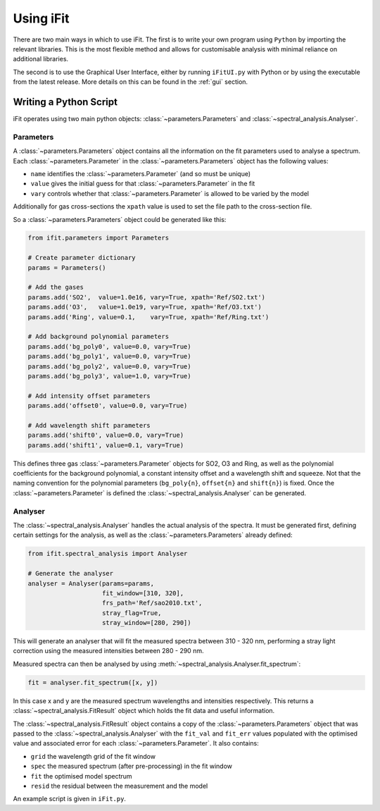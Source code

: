 Using iFit
###########

There are two main ways in which to use iFit. The first is to write your own program using ``Python`` by importing the relevant libraries. This is the most flexible method and allows for customisable analysis with minimal reliance on additional libraries.

The second is to use the Graphical User Interface, either by running ``iFitUI.py`` with Python or by using the executable from the latest release. More details on this can be found in the :ref:`gui` section.

Writing a Python Script
========================

iFit operates using two main python objects: :class:`~parameters.Parameters` and :class:`~spectral_analysis.Analyser`.

Parameters
-----------

A :class:`~parameters.Parameters` object contains all the information on the fit parameters used to analyse a spectrum. Each :class:`~parameters.Parameter` in the :class:`~parameters.Parameters` object has the following values:

* ``name`` identifies the :class:`~parameters.Parameter` (and so must be unique)

* ``value`` gives the initial guess for that :class:`~parameters.Parameter` in the fit

* ``vary`` controls whether that :class:`~parameters.Parameter` is allowed to be varied by the model

Additionally for gas cross-sections the ``xpath`` value is used to set the file path to the cross-section file.

So a :class:`~parameters.Parameters` object could be generated like this:

.. code-block:: python

  from ifit.parameters import Parameters

  # Create parameter dictionary
  params = Parameters()

  # Add the gases
  params.add('SO2',  value=1.0e16, vary=True, xpath='Ref/SO2.txt')
  params.add('O3',   value=1.0e19, vary=True, xpath='Ref/O3.txt')
  params.add('Ring', value=0.1,    vary=True, xpath='Ref/Ring.txt')

  # Add background polynomial parameters
  params.add('bg_poly0', value=0.0, vary=True)
  params.add('bg_poly1', value=0.0, vary=True)
  params.add('bg_poly2', value=0.0, vary=True)
  params.add('bg_poly3', value=1.0, vary=True)

  # Add intensity offset parameters
  params.add('offset0', value=0.0, vary=True)

  # Add wavelength shift parameters
  params.add('shift0', value=0.0, vary=True)
  params.add('shift1', value=0.1, vary=True)


This defines three gas :class:`~parameters.Parameter` objects for SO2, O3 and Ring, as well as the polynomial coefficients for the background polynomial, a constant intensity offset and a wavelength shift and squeeze. Not that the naming convention for the polynomial parameters (``bg_poly{n}``, ``offset{n}`` and ``shift{n}``) is fixed. Once the :class:`~parameters.Parameter` is defined the :class:`~spectral_analysis.Analyser` can be generated.

Analyser
---------

The :class:`~spectral_analysis.Analyser` handles the actual analysis of the spectra. It must be generated first, defining certain settings for the analysis, as well as the :class:`~parameters.Parameters` already defined:

.. code-block:: python

  from ifit.spectral_analysis import Analyser

  # Generate the analyser
  analyser = Analyser(params=params,
                      fit_window=[310, 320],
                      frs_path='Ref/sao2010.txt',
                      stray_flag=True,
                      stray_window=[280, 290])


This will generate an analyser that will fit the measured spectra between 310 - 320 nm, performing a stray light correction using the measured intensities between 280 - 290 nm.

Measured spectra can then be analysed by using :meth:`~spectral_analysis.Analyser.fit_spectrum`:

.. code-block:: python

  fit = analyser.fit_spectrum([x, y])

In this case x and y are the measured spectrum wavelengths and intensities respectively. This returns a :class:`~spectral_analysis.FitResult` object which holds the fit data and useful information.

The :class:`~spectral_analysis.FitResult` object contains a copy of the :class:`~parameters.Parameters` object that was passed to the :class:`~spectral_analysis.Analyser` with the ``fit_val`` and ``fit_err`` values populated with the optimised value and associated error for each :class:`~parameters.Parameter`. It also contains:

* ``grid`` the wavelength grid of the fit window

* ``spec`` the measured spectrum (after pre-processing) in the fit window

* ``fit`` the optimised model spectrum

* ``resid`` the residual between the measurement and the model

An example script is given in ``iFit.py``.
